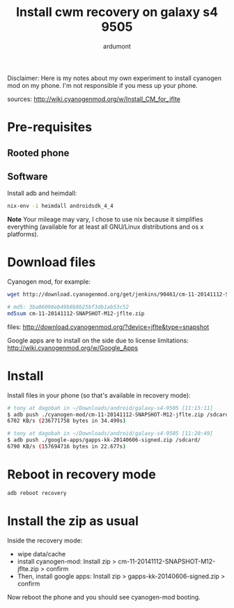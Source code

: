 #+title: Install cwm recovery on galaxy s4 9505
#+author: ardumont

Disclaimer:
Here is my notes about my own experiment to install cyanogen mod on my phone.
I'm not responsible if you mess up your phone.

sources: http://wiki.cyanogenmod.org/w/Install_CM_for_jflte

* Pre-requisites
** Rooted phone

** Software

Install adb and heimdall:
#+begin_src sh
nix-env -i heimdall androidsdk_4_4
#+end_src
*Note* Your mileage may vary, I chose to use nix because it simplifies everything (available for at least all GNU/Linux distributions and os x platforms).

* Download files

Cyanogen mod, for example:
#+begin_src sh
wget http://download.cyanogenmod.org/get/jenkins/90461/cm-11-20141112-SNAPSHOT-M12-jflte.zip

# md5: 3ba06098eb49b8b8b25bf3db1ab53c52
md5sum cm-11-20141112-SNAPSHOT-M12-jflte.zip
#+end_src

files: http://download.cyanogenmod.org/?device=jflte&type=snapshot

Google apps are to install on the side due to license limitations: http://wiki.cyanogenmod.org/w/Google_Apps

* Install

Install files in your phone (so that's available in recovery mode):

#+begin_src sh
# tony at dagobah in ~/Downloads/android/galaxy-s4-9505 [11:15:11]
$ adb push ./cyanogen-mod/cm-11-20141112-SNAPSHOT-M12-jflte.zip /sdcard/
6702 KB/s (236771758 bytes in 34.499s)

# tony at dagobah in ~/Downloads/android/galaxy-s4-9505 [11:20:49]
$ adb push ./google-apps/gapps-kk-20140606-signed.zip /sdcard/
6790 KB/s (157694716 bytes in 22.677s)
#+end_src

* Reboot in recovery mode

#+begin_src sh
adb reboot recovery
#+end_src

* Install the zip as usual

Inside the recovery mode:
- wipe data/cache
- install cyanogen-mod: Install zip > cm-11-20141112-SNAPSHOT-M12-jflte.zip > confirm
- Then, install google apps: Install zip > gapps-kk-20140606-signed.zip > confirm

Now reboot the phone and you should see cyanogen-mod booting.
